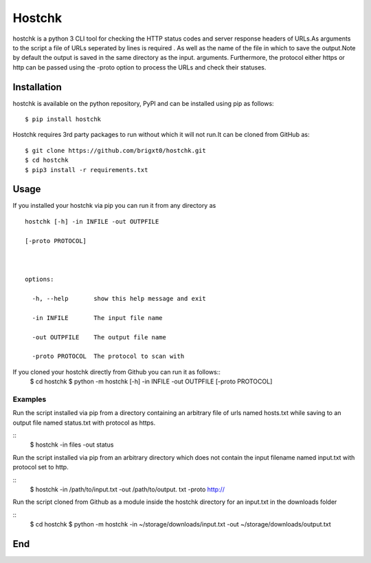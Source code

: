 =======
Hostchk
=======


.. image:: https://img.shields.io/pypi/v/hostchk.svg
        :target: https://pypi.org/project/hostchk/

.. image:: https://img.shields.io/github/license/brigxt0/webchk.svg
        :target: https://github.com/brigxt0/hostchk/blob/main/LICENSE

hostchk is a python 3 CLI tool for checking the HTTP
status codes and server response headers of URLs.As arguments to the script a file of URLs seperated by lines is required . As well as the name of the file in which to save the output.Note by default the output is saved in the same directory as the input. 
arguments. Furthermore, the protocol either https or http can be passed using the -proto option to
process the URLs and check their statuses.


Installation
------------
hostchk is  available on the python repository, PyPI and can be installed using pip as follows::

 $ pip install hostchk
 

Hostchk requires 3rd party packages to run without which it will not run.It can be cloned from GitHub as::

    $ git clone https://github.com/brigxt0/hostchk.git
    $ cd hostchk
    $ pip3 install -r requirements.txt

Usage
-----
If you installed your hostchk via pip you can run it from any directory as 
::

 hostchk [-h] -in INFILE -out OUTPFILE

 [-proto PROTOCOL]



 options:

   -h, --help       show this help message and exit

   -in INFILE       The input file name

   -out OUTPFILE    The output file name

   -proto PROTOCOL  The protocol to scan with


If you cloned your hostchk directly from Github you can run it as follows::
 $ cd hostchk
 $ python -m  hostchk [-h] -in INFILE -out OUTPFILE
 [-proto PROTOCOL]
 
 

Examples
~~~~~~~~
Run the script installed via pip from a directory containing an arbitrary file of urls named hosts.txt while saving to an output file named status.txt with protocol as https.

::
 $ hostchk -in files -out status
 
Run the script installed via pip from an arbitrary directory which does not contain the input filename named input.txt with protocol set to http.

::
 $ hostchk -in /path/to/input.txt -out /path/to/output. txt -proto http://
 
Run the script cloned from Github as a module inside the hostchk directory for an input.txt in the downloads folder 

::
 $ cd hostchk
 $ python -m hostchk -in ~/storage/downloads/input.txt -out ~/storage/downloads/output.txt

End
---